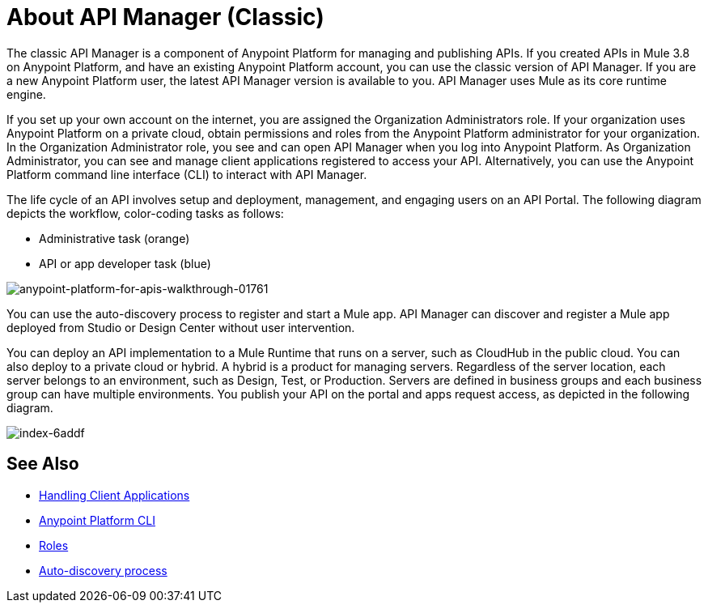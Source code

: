 = About API Manager (Classic)
:keywords: api, manager, raml

The classic API Manager is a component of Anypoint Platform for managing and publishing APIs. If you created APIs in Mule 3.8 on Anypoint Platform, and have an existing Anypoint Platform account, you can use the classic version of API Manager. If you are a new Anypoint Platform user, the latest API Manager version is available to you. API Manager uses Mule as its core runtime engine. 

If you set up your own account on the internet, you are assigned the Organization Administrators role. If your organization uses Anypoint Platform on a private cloud, obtain permissions and roles from the Anypoint Platform administrator for your organization. In the Organization Administrator role, you see and can open API Manager when you log into Anypoint Platform. As Organization Administrator, you can see and manage client applications registered to access your API. Alternatively, you can use the Anypoint Platform command line interface (CLI) to interact with API Manager.

The life cycle of an API involves setup and deployment, management, and engaging users on an API Portal. The following diagram depicts the workflow, color-coding tasks as follows:

* Administrative task (orange)
* API or app developer task (blue)

image::anypoint-platform-for-apis-walkthrough-01761.png[anypoint-platform-for-apis-walkthrough-01761]

You can use the auto-discovery process to register and start a Mule app.  API Manager can discover and register a Mule app deployed from Studio or Design Center without user intervention.

You can deploy an API implementation to a Mule Runtime that runs on a server, such as CloudHub in the public cloud. You can also deploy to a private cloud or hybrid. A hybrid is a product for managing servers. Regardless of the server location, each server belongs to an environment, such as Design, Test, or Production. Servers are defined in business groups and each business group can have multiple environments. You publish your API on the portal and apps request access, as depicted in the following diagram.

image::index-6addf.png[index-6addf]

== See Also

* link:/api-manager/browsing-and-accessing-apis[Handling Client Applications]
* link:/runtime-manager/anypoint-platform-cli[Anypoint Platform CLI]
* link:/access-management/roles[Roles]
* link:/api-manager/api-auto-discovery[Auto-discovery process]
